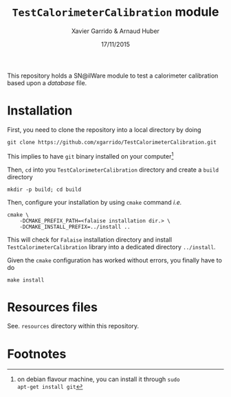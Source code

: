 #+TITLE:  =TestCalorimeterCalibration= module
#+AUTHOR: Xavier Garrido & Arnaud Huber
#+DATE:   17/11/2015

This repository holds a SN@ilWare module to test a calorimeter calibration based
upon a /database/ file.

* Installation

First, you need to clone the repository into a local directory by doing
#+BEGIN_SRC shell
  git clone https://github.com/xgarrido/TestCalorimeterCalibration.git
#+END_SRC
This implies to have =git= binary installed on your computer[fn:9d942c13]

Then, =cd= into you =TestCalorimeterCalibration= directory and create a =build=
directory
#+BEGIN_SRC shell
  mkdir -p build; cd build
#+END_SRC

Then, configure your installation by using =cmake= command /i.e./
#+BEGIN_SRC shell
  cmake \
      -DCMAKE_PREFIX_PATH=<falaise installation dir.> \
      -DCMAKE_INSTALL_PREFIX=../install ..
#+END_SRC
This will check for =Falaise= installation directory and install
=TestCalorimeterCalibration= library into a dedicated directory =../install=.

Given the =cmake= configuration has worked without errors, you finally have to do
#+BEGIN_SRC shell
  make install
#+END_SRC

* Resources files

See. =resources= directory within this repository.

* Footnotes

[fn:9d942c13] on debian flavour machine, you can install it through =sudo
apt-get install git=
